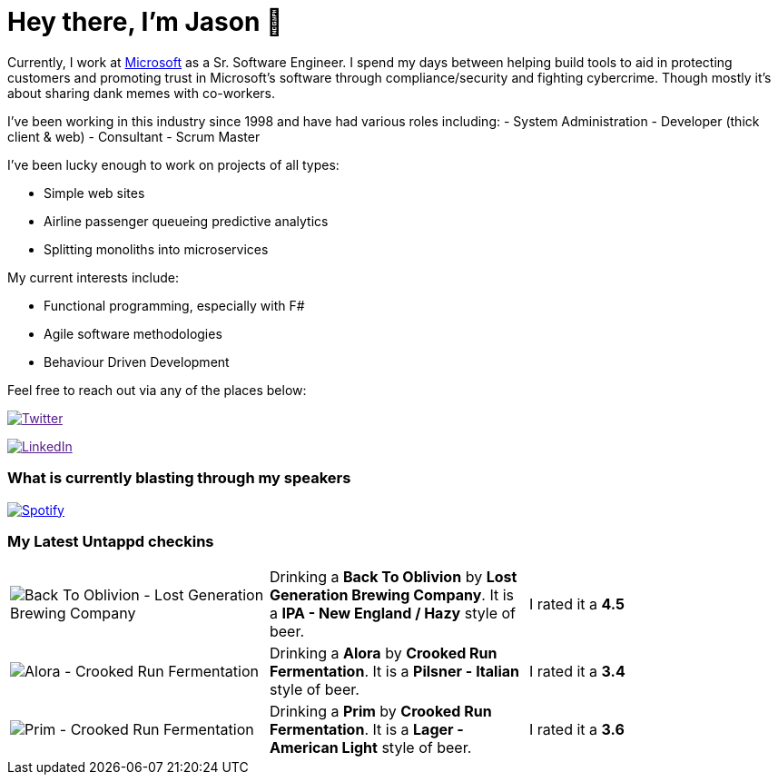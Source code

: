 ﻿# Hey there, I'm Jason 👋

Currently, I work at https://microsoft.com[Microsoft] as a Sr. Software Engineer. I spend my days between helping build tools to aid in protecting customers and promoting trust in Microsoft's software through compliance/security and fighting cybercrime. Though mostly it's about sharing dank memes with co-workers. 

I've been working in this industry since 1998 and have had various roles including: 
- System Administration
- Developer (thick client & web)
- Consultant
- Scrum Master

I've been lucky enough to work on projects of all types:

- Simple web sites
- Airline passenger queueing predictive analytics
- Splitting monoliths into microservices

My current interests include:

- Functional programming, especially with F#
- Agile software methodologies
- Behaviour Driven Development

Feel free to reach out via any of the places below:

image:https://img.shields.io/twitter/follow/jtucker?style=flat-square&color=blue["Twitter",link="https://twitter.com/jtucker]

image:https://img.shields.io/badge/LinkedIn-Let's%20Connect-blue["LinkedIn",link="https://linkedin.com/in/jatucke]

### What is currently blasting through my speakers

image:https://spotify-github-profile.vercel.app/api/view?uid=soulposition&cover_image=true&theme=novatorem&bar_color=c43c3c&bar_color_cover=true["Spotify",link="https://github.com/kittinan/spotify-github-profile"]

### My Latest Untappd checkins

|====
// untappd beer
| image:https://via.placeholder.com/200?text=Missing+Beer+Image[Back To Oblivion - Lost Generation Brewing Company] | Drinking a *Back To Oblivion* by *Lost Generation Brewing Company*. It is a *IPA - New England / Hazy* style of beer. | I rated it a *4.5*
| image:https://assets.untappd.com/photos/2023_05_06/ec69bd288e746392789ad4f3e411b657_200x200.jpg[Alora - Crooked Run Fermentation] | Drinking a *Alora* by *Crooked Run Fermentation*. It is a *Pilsner - Italian* style of beer. | I rated it a *3.4*
| image:https://assets.untappd.com/photos/2023_05_06/735118ec94409a0d5fe57644d2342427_200x200.jpg[Prim - Crooked Run Fermentation] | Drinking a *Prim* by *Crooked Run Fermentation*. It is a *Lager - American Light* style of beer. | I rated it a *3.6*
// untappd end
